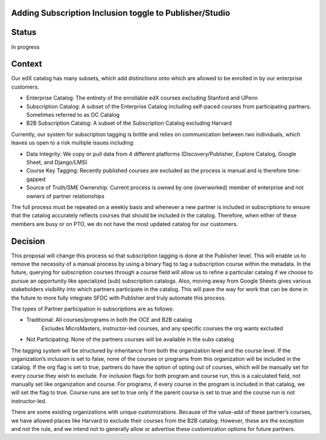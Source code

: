 Adding Subscription Inclusion toggle to Publisher/Studio
============================================================

Status
======

In progress

Context
=======

Our edX catalog has many subsets, which add distinctions onto which are allowed to be enrolled 
in by our enterprise customers. 

- Enterprise Catalog: The entirety of the enrollable edX courses excluding Stanford and UPenn
- Subscription Catalog: A subset of the Enterprise Catalog including self-paced courses from participating partners. Sometimes referred to as OC Catalog 
- B2B Subscription Catalog: A subset of the Subscription Catalog excluding Harvard

Currently, our system for subscription tagging is brittle and relies on communication between 
two individuals, which leaves us open to a risk multiple issues including:

- Data Integrity: We copy or pull data from 4 different platforms (Discovery/Publisher, Explore Catalog, Google Sheet, and Django/LMS)
- Course Key Tagging: Recently published courses are excluded as the process is manual and is therefore time-gapped
- Source of Truth/SME Ownership: Current process is owned by one (overworked) member of enterprise and not owners of partner relationships 

The full process must be repeated on a weekly basis and whenever a new partner is included 
in subscriptions to ensure that the catalog accurately reflects courses that should be included
in the catalog. Therefore, when either of these members are busy or on PTO, we do not have 
the most updated catalog for our customers. 

Decision
========

This proposal will change this process so that subscription tagging is done at the Publisher
level. This will enable us to remove the necessity of a manual process by using a binary flag
to tag a subscription course within the metadata. In the future, querying for subscription 
courses through a course field will allow us to refine a particular catalog if we choose to
pursue an opportunity like specialized (sub) subscription catalogs. Also, moving away from 
Google Sheets gives various stakeholders visibility into which partners participate in the 
catalog. This will pave the way for work that can be done in the future to more fully 
integrate SFDC with Publisher and truly automate this process. 

The types of Partner participation in subscriptions are as follows: 

- Traditional: All courses/programs in both the OCE and B2B catalog 
    Excludes MicroMasters, instructor-led courses, and any specific courses the org wants excluded
- Not Participating: None of the partners courses will be available in the subs catalog

The tagging system will be structured by inheritance from both the organization level and
the course level. If the organization’s inclusion is set to false, none of the courses or 
programs from this organization will be included in the catalog. If the org flag is set to true, 
partners do have the option of opting out of courses, which will be manually set for every course
they wish to exclude. For inclusion flags for both program and course run, this is a calculated 
field, not manually set like organization and course. For programs, if every course in the program
is included in that catalog, we will set the flag to true. Course runs are set to true only if
the parent course is set to true and the course run is not instructor-led. 

There are some existing organizations with unique customizations. Because of the value-add of 
these partner’s courses, we have allowed places like Harvard to exclude their courses from
the B2B catalog. However, these are the exception and not the rule, and we intend not to 
generally allow or advertise these customization options for future partners. 

